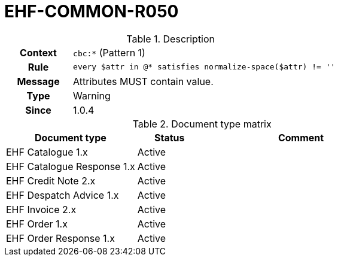 = EHF-COMMON-R050 [[EHF-COMMON-R050]]

[cols="1,4"]
.Description
|===

h| Context
| ```cbc:*``` (Pattern 1)

h| Rule
| ```every $attr in @* satisfies normalize-space($attr) != ''```

h| Message
| Attributes MUST contain value.

h| Type
| Warning

h| Since
| 1.0.4

|===


[cols="2,1,3", options="header"]
.Document type matrix
|===
| Document type | Status | Comment
| EHF Catalogue 1.x | Active |
| EHF Catalogue Response 1.x | Active |
| EHF Credit Note 2.x | Active |
| EHF Despatch Advice 1.x | Active |
| EHF Invoice 2.x | Active |
| EHF Order 1.x | Active |
| EHF Order Response 1.x | Active |
|===
